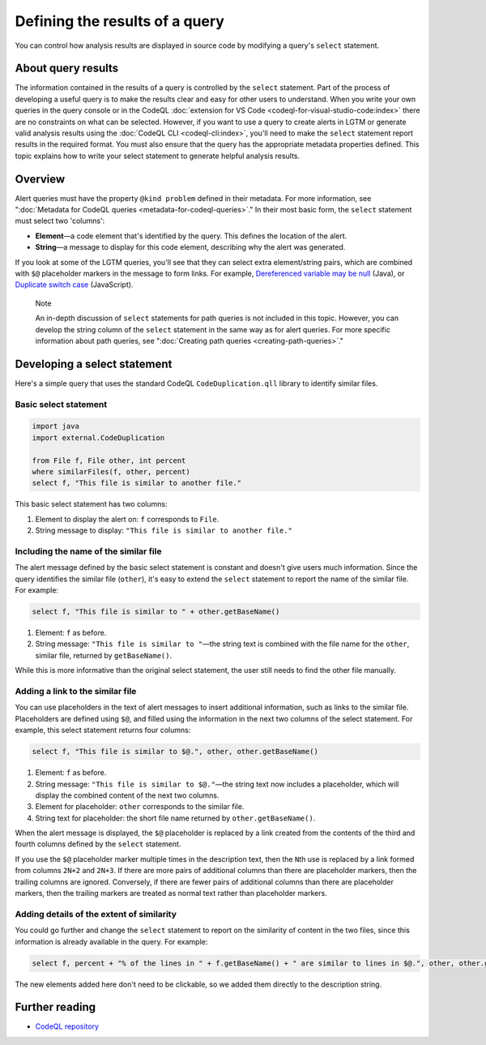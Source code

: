 Defining the results of a query
===============================

You can control how analysis results are displayed in source code by modifying a query's ``select`` statement.

About query results
-------------------

The information contained in the results of a query is controlled by the ``select`` statement. Part of the process of developing a useful query is to make the results clear and easy for other users to understand.
When you write your own queries in the query console or in the CodeQL :doc:`extension for VS Code <codeql-for-visual-studio-code:index>` there are no constraints on what can be selected.
However, if you want to use a query to create alerts in LGTM or generate valid analysis results using the :doc:`CodeQL CLI <codeql-cli:index>`, you'll need to make the ``select`` statement report results in the required format. 
You must also ensure that the query has the appropriate metadata properties defined. 
This topic explains how to write your select statement to generate helpful analysis results. 

Overview
--------

Alert queries must have the property ``@kind problem`` defined in their metadata. For more information, see ":doc:`Metadata for CodeQL queries <metadata-for-codeql-queries>`." 
In their most basic form, the ``select`` statement must select two 'columns':

-  **Element**—a code element that's identified by the query. This defines the location of the alert.
-  **String**—a message to display for this code element, describing why the alert was generated.

If you look at some of the LGTM queries, you'll see that they can select extra element/string pairs, which are combined with ``$@`` placeholder markers in the message to form links. For example, `Dereferenced variable may be null <https://lgtm.com/query/rule:1954750296/lang:java/>`__ (Java), or `Duplicate switch case <https://lgtm.com/query/rule:7890077/lang:javascript/>`__ (JavaScript). 

.. pull-quote::

    Note

    An in-depth discussion of ``select`` statements for path queries is not included in this topic. However, you can develop the string column of the ``select`` statement in the same way as for alert queries. For more specific information about path queries, see ":doc:`Creating path queries <creating-path-queries>`."

Developing a select statement
-----------------------------

Here's a simple query that uses the standard CodeQL ``CodeDuplication.qll`` library to identify similar files.

Basic select statement
~~~~~~~~~~~~~~~~~~~~~~

.. code-block:: ql

   import java
   import external.CodeDuplication

   from File f, File other, int percent
   where similarFiles(f, other, percent)
   select f, "This file is similar to another file."

This basic select statement has two columns:

#. Element to display the alert on: ``f`` corresponds to ``File``.
#. String message to display: ``"This file is similar to another file."``

.. image:: ../../images/ql-select-statement-basic.png
   :alt: Results of basic select statement
   :class: border

Including the name of the similar file
~~~~~~~~~~~~~~~~~~~~~~~~~~~~~~~~~~~~~~

The alert message defined by the basic select statement is constant and doesn't give users much information. Since the query identifies the similar file (``other``), it's easy to extend the ``select`` statement to report the name of the similar file. For example:

.. code-block:: ql

   select f, "This file is similar to " + other.getBaseName()

#. Element: ``f`` as before.
#. String message: ``"This file is similar to "``—the string text is combined with the file name for the ``other``, similar file, returned by ``getBaseName()``.

.. image:: ../../images/ql-select-statement-filename.png
   :alt: Results of extended select statement
   :class: border

While this is more informative than the original select statement, the user still needs to find the other file manually.

Adding a link to the similar file
~~~~~~~~~~~~~~~~~~~~~~~~~~~~~~~~~

You can use placeholders in the text of alert messages to insert additional information, such as links to the similar file. Placeholders are defined using ``$@``, and filled using the information in the next two columns of the select statement. For example, this select statement returns four columns:

.. code-block:: ql

   select f, "This file is similar to $@.", other, other.getBaseName()

#. Element: ``f`` as before.
#. String message: ``"This file is similar to $@."``—the string text now includes a placeholder, which will display the combined content of the next two columns.
#. Element for placeholder: ``other`` corresponds to the similar file.
#. String text for placeholder: the short file name returned by ``other.getBaseName()``.

When the alert message is displayed, the ``$@`` placeholder is replaced by a link created from the contents of the third and fourth columns defined by the ``select`` statement.

If you use the ``$@`` placeholder marker multiple times in the description text, then the ``N``\ th use is replaced by a link formed from columns ``2N+2`` and ``2N+3``. If there are more pairs of additional columns than there are placeholder markers, then the trailing columns are ignored. Conversely, if there are fewer pairs of additional columns than there are placeholder markers, then the trailing markers are treated as normal text rather than placeholder markers.

Adding details of the extent of similarity
~~~~~~~~~~~~~~~~~~~~~~~~~~~~~~~~~~~~~~~~~~

You could go further and change the ``select`` statement to report on the similarity of content in the two files, since this information is already available in the query. For example:

.. code-block:: ql

   select f, percent + "% of the lines in " + f.getBaseName() + " are similar to lines in $@.", other, other.getBaseName()

The new elements added here don't need to be clickable, so we added them directly to the description string.

.. image:: ../../images/ql-select-statement-similarity.png
   :alt: Results showing the extent of similarity
   :class: border

Further reading
---------------

- `CodeQL repository <https://github.com/github/codeql>`__
